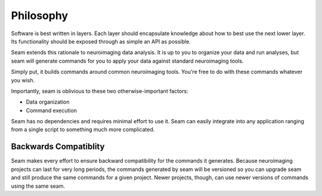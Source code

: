 ##########
Philosophy
##########

Software is best written in layers. Each layer should encapsulate knowledge about how to best use the next lower layer. Its functionality should be exposed through as simple an API as possible.

Seam extends this rationale to neuroimaging data analysis. It is up to you to organize your data and run analyses, but seam will generate commands for you to apply your data against standard neuroimaging tools.

Simply put, it builds commands around common neuroimaging tools. You're free to do with these commands whatever you wish.

Importantly, seam is oblivious to these two otherwise-important factors:

- Data organization
- Command execution

Seam has no dependencies and requires minimal effort to use it. Seam can easily integrate into any application ranging from a single script to something much more complicated.


Backwards Compatiblity
######################

Seam makes every effort to ensure backward compatibility for the commands it generates. Because neuroimaging projects can last for very long periods, the commands generated by seam will be versioned so you can upgrade seam and still produce the same commands for a given project. Newer projects, though, can use newer versions of commands using the same seam.
